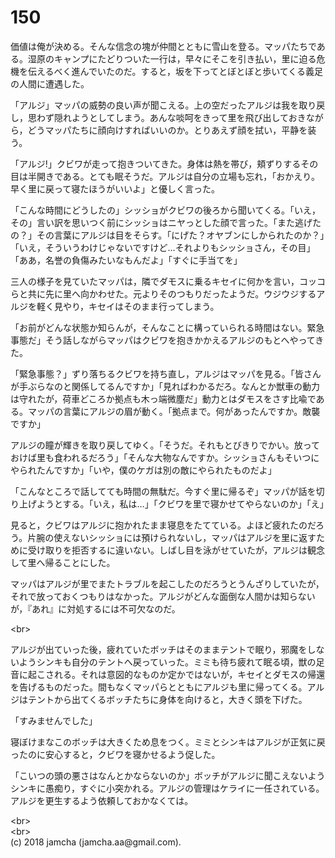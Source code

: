 #+OPTIONS: toc:nil
#+OPTIONS: \n:t

* 150

  価値は俺が決める。そんな信念の塊が仲間とともに雪山を登る。マッパたちである。湿原のキャンプにたどりついた一行は，早々にそこを引き払い，里に迫る危機を伝えるべく進んでいたのだ。すると，坂を下ってとぼとぼと歩いてくる義足の人間に遭遇した。

  「アルジ」マッパの威勢の良い声が聞こえる。上の空だったアルジは我を取り戻し，思わず隠れようとしてしまう。あんな啖呵をきって里を飛び出しておきながら，どうマッパたちに顔向けすればいいのか。とりあえず顔を拭い，平静を装う。

  「アルジ!」クビワが走って抱きついてきた。身体は熱を帯び，頬ずりするその目は半開きである。とても眠そうだ。アルジは自分の立場も忘れ，「おかえり。早く里に戻って寝たほうがいいよ」と優しく言った。

  「こんな時間にどうしたの」シッショがクビワの後ろから聞いてくる。「いえ，その」言い訳を思いつく前にシッショはニヤっとした顔で言った。「また逃げたの？」その言葉にアルジは目をそらす。「にげた？オヤブンにしかられたのか？」「いえ，そういうわけじゃないですけど…それよりもシッショさん，その目」「ああ，名誉の負傷みたいなもんだよ」「すぐに手当てを」

  三人の様子を見ていたマッパは，隣でダモスに乗るキセイに何かを言い，コッコらと共に先に里へ向かわせた。元よりそのつもりだったようだ。ウジウジするアルジを軽く見やり，キセイはそのまま行ってしまう。

  「お前がどんな状態か知らんが，そんなことに構っていられる時間はない。緊急事態だ」そう話しながらマッパはクビワを抱きかかえるアルジのもとへやってきた。

  「緊急事態？」ずり落ちるクビワを持ち直し，アルジはマッパを見る。「皆さんが手ぶらなのと関係してるんですか」「見ればわかるだろ。なんとか獣車の動力は守れたが，荷車どころか拠点も木っ端微塵だ」動力とはダモスをさす比喩である。マッパの言葉にアルジの眉が動く。「拠点まで。何があったんですか。敵襲ですか」

  アルジの瞳が輝きを取り戻してゆく。「そうだ。それもとびきりでかい。放っておけば里も食われるだろう」「そんな大物なんですか。シッショさんもそいつにやられたんですか」「いや，僕のケガは別の敵にやられたものだよ」

  「こんなところで話してても時間の無駄だ。今すぐ里に帰るぞ」マッパが話を切り上げようとする。「いえ，私は…」「クビワを里で寝かせてやらないのか」「え」

  見ると，クビワはアルジに抱かれたまま寝息をたてている。よほど疲れたのだろう。片腕の使えないシッショには預けられないし，マッパはアルジを里に返すために受け取りを拒否するに違いない。しばし目を泳がせていたが，アルジは観念して里へ帰ることにした。

  マッパはアルジが里でまたトラブルを起こしたのだろうとうんざりしていたが，それで放っておくつもりはなかった。アルジがどんな面倒な人間かは知らないが，『あれ』に対処するには不可欠なのだ。

  <br>

  アルジが出ていった後，疲れていたボッチはそのままテントで眠り，邪魔をしないようシンキも自分のテントへ戻っていった。ミミも待ち疲れて眠る頃，獣の足音に起こされる。それは意図的なものか定かではないが，キセイとダモスの帰還を告げるものだった。間もなくマッパらとともにアルジも里に帰ってくる。アルジはテントから出てくるボッチたちに身体を向けると，大きく頭を下げた。

  「すみませんでした」

  寝ぼけまなこのボッチは大きくため息をつく。ミミとシンキはアルジが正気に戻ったのに安心すると，クビワを寝かせるよう促した。

  「こいつの頭の悪さはなんとかならないのか」ボッチがアルジに聞こえないようシンキに愚痴り，すぐに小突かれる。アルジの管理はケライに一任されている。アルジを更生するよう依頼しておかなくては。

  <br>
  <br>
  (c) 2018 jamcha (jamcha.aa@gmail.com).

  [[http://creativecommons.org/licenses/by-nc-sa/4.0/deed][file:http://i.creativecommons.org/l/by-nc-sa/4.0/88x31.png]]
